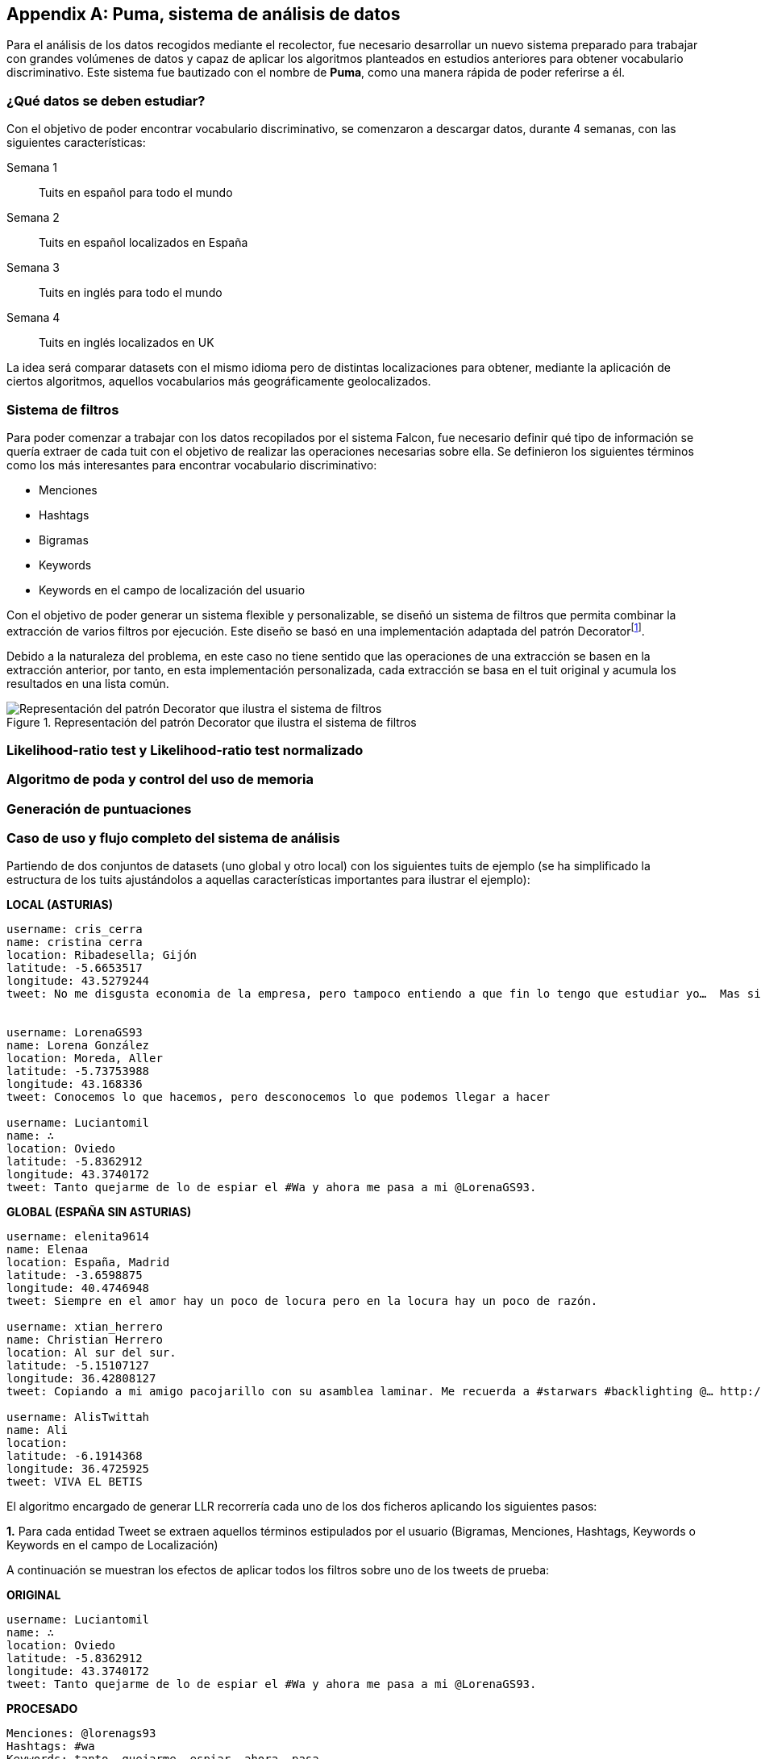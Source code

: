 :imagesdir: ../assets

[appendix]
== Puma, sistema de análisis de datos

Para el análisis de los datos recogidos mediante el recolector, fue necesario desarrollar un nuevo sistema preparado para trabajar con grandes volúmenes de datos y capaz de aplicar los algoritmos planteados en estudios anteriores para obtener vocabulario discriminativo. Este sistema fue bautizado con el nombre de *Puma*, como una manera rápida de poder referirse a él.

=== ¿Qué datos se deben estudiar?

Con el objetivo de poder encontrar vocabulario discriminativo, se comenzaron a descargar datos, durante 4 semanas, con las siguientes características:

Semana 1:: Tuits en español para todo el mundo
Semana 2:: Tuits en español localizados en España
Semana 3:: Tuits en inglés para todo el mundo
Semana 4:: Tuits en inglés localizados en UK

La idea será comparar datasets con el mismo idioma pero de distintas localizaciones para obtener, mediante la aplicación de ciertos algoritmos, aquellos vocabularios más geográficamente geolocalizados.

=== Sistema de filtros

Para poder comenzar a trabajar con los datos recopilados por el sistema Falcon, fue necesario definir qué tipo de información se quería extraer de cada tuit con el objetivo de realizar las operaciones necesarias sobre ella. Se definieron los siguientes términos como los más interesantes para encontrar vocabulario discriminativo:

* Menciones
* Hashtags
* Bigramas
* Keywords
* Keywords en el campo de localización del usuario

Con el objetivo de poder generar un sistema flexible y personalizable, se diseñó un sistema de filtros que permita combinar la extracción de varios filtros por ejecución. Este diseño se basó en una implementación adaptada del patrón Decoratorfootnote:[http://en.wikipedia.org/wiki/Decorator_pattern].

Debido a la naturaleza del problema, en este caso no tiene sentido que las operaciones de una extracción se basen en la extracción anterior, por tanto, en esta implementación personalizada, cada extracción se basa en el tuit original y acumula los resultados en una lista común.

.Representación del patrón Decorator que ilustra el sistema de filtros
image::appendixes/extractor-filter.png[Representación del patrón Decorator que ilustra el sistema de filtros, align="center"]

=== Likelihood-ratio test y Likelihood-ratio test normalizado

=== Algoritmo de poda y control del uso de memoria

=== Generación de puntuaciones

=== Caso de uso y flujo completo del sistema de análisis

Partiendo de dos conjuntos de datasets (uno global y otro local) con los siguientes tuits de ejemplo (se ha simplificado la estructura de los tuits ajustándolos a aquellas características importantes para ilustrar el ejemplo):

*LOCAL (ASTURIAS)*

----

username: cris_cerra
name: cristina cerra
location: Ribadesella; Gijón
latitude: -5.6653517
longitude: 43.5279244
tweet: No me disgusta economia de la empresa, pero tampoco entiendo a que fin lo tengo que estudiar yo…  Mas sinsentido imposible…


username: LorenaGS93
name: Lorena González
location: Moreda, Aller
latitude: -5.73753988
longitude: 43.168336
tweet: Conocemos lo que hacemos, pero desconocemos lo que podemos llegar a hacer

username: Luciantomil
name: ∴
location: Oviedo
latitude: -5.8362912
longitude: 43.3740172
tweet: Tanto quejarme de lo de espiar el #Wa y ahora me pasa a mi @LorenaGS93.

----

*GLOBAL (ESPAÑA SIN ASTURIAS)*

----

username: elenita9614
name: Elenaa
location: España, Madrid
latitude: -3.6598875
longitude: 40.4746948
tweet: Siempre en el amor hay un poco de locura pero en la locura hay un poco de razón.

username: xtian_herrero
name: Christian Herrero
location: Al sur del sur.
latitude: -5.15107127
longitude: 36.42808127
tweet: Copiando a mi amigo pacojarillo con su asamblea laminar. Me recuerda a #starwars #backlighting @… http://t.co/XQ5GGUrq9X

username: AlisTwittah
name: Ali
location:
latitude: -6.1914368
longitude: 36.4725925
tweet: VIVA EL BETIS

----

El algoritmo encargado de generar LLR recorrería cada uno de los dos ficheros aplicando los siguientes pasos:

*1.* Para cada entidad Tweet se extraen aquellos términos estipulados por el usuario (Bigramas, Menciones, Hashtags, Keywords o Keywords en el campo de Localización)

A continuación se muestran los efectos de aplicar todos los filtros sobre uno de los tweets de prueba:

*ORIGINAL*

----
username: Luciantomil
name: ∴
location: Oviedo
latitude: -5.8362912
longitude: 43.3740172
tweet: Tanto quejarme de lo de espiar el #Wa y ahora me pasa a mi @LorenaGS93.
----

*PROCESADO*

----
Menciones: @lorenags93
Hashtags: #wa
Keywords: tanto, quejarme, espiar, ahora, pasa
Bigramas: quejarme tanto, espiar tanto, ahora tanto, pasa tanto, espiar quejarme, ahora quejarme, pasa quejarme, ahora espiar, espiar pasa, ahora pasa
KW en Localización: oviedo
----

Como se pueda observar, se aplica una normalización a cada tweet que implica transformar todo el contenido a minúsculas así como aplicar un filtro que elimina stop words o signos de puntuación. En el caso de los Bigramas, además, se realiza una ordenación por orden alfabético.

*2.* Cada término extraído por tuit, se añade a un Hash que contabiliza su número de apariciones en total para ese dataset. Se ha creado un algoritmo de poda agresiva que permita controlar la cantidad de memoria utilizada por el proceso. Para ello, cuando el número de términos alcanza un umbral (configurado por el usuario) se realiza un truncado de los términos con menos apariciones del Hash en un porcentaje definido por el usuario. Para minimizar el impacto de la poda, se controla cual era la mayor de las frecuencias que tenían los términos que se eliminaron, de esa manera, los nuevos términos empezarán directamente en esa frecuencia mínima.

*3.* Una vez ambos datasets tienen un Hash de resultados que contiene todos los términos con mayor número de apariciones, es necesario recorrer cada dataset para ver qué frecuencia tienen los términos del dataset local en el dataset global. Un caso que se puede presentar, es que ciertos términos aparezcan en el dataset local y *no* en el global, para ello, se utiliza un algoritmo en el que se buscan todos aquellos términos con la misma frecuencia en el dataset local *pero* que tengan correspondencia también en el dataset global y se calcula su media, aplicando este valor como frecuencia para el término sin correspondencia en el dataset global.

Por ejemplo, supongamos que estamos analizando un dataset local geolocalizado en Asturias, y aparece el término _escanciar_ con una frecuencia de 10 apariciones. Después observamos que no existen correspondencia en el dataset global para ese término, por lo que buscamos en el dataset local otros términos con el mismo número de apariciones pero que *sí* tenga frecuencia asignada en el dataset global:

[cols="3*", options="header"]
|===
|Término
|Local
|Global

|oviedo
|10
|4

|sidra
|10
|3

|culín
|10
|5
|===

Como resultado, el término _escanciar_ pasaría a tener: `(4 + 3 + 5)/3 = 4` como valor de frecuencia

*4.* Para cada par de frecuencias, se aplica el logaritmo del test estadístico denominado: *Likelihood ratio test* (http://www.itl.nist.gov/div898/handbook/apr/section2/apr233.htm), el cual es capaz de devolver un valor aproximado del impacto que un determinado término tiene sobre el dataset global (indicando si es más o menos discriminativo). El agoritmo utilizado es una implementación normalizada desarrollada por el doctor Daniel Gayo-Avello.

*5.* Una vez se obtiene el valor LLR para cada término, se guarda en un Hash de resultados que asocia `Término -> LLR`. Por último, se serializa en un fichero TSV donde cada línea contiene un término concreto y su valor LLR asociado para esa pareja de datasets. Un ejemplo de fichero de salida sería el siguiente:

----
52.096630093774245  principado asturias
57.068998944725266  gracies besin
63.80508052413473   héctor simón
63.80508052413473   asturias oviedo
63.80508052413473   oviedo principado
63.80508052413473   muches besin
----

Los valores más positivos indican una mayor discriminación. En este caso, los resultados pertenecen a extraer bigramas sobre un conjunto de datasets entre los que se quería sacar los términos más discriminativos para la provincia de Asturias (a fecha de 17 de Mayo de 2014).

*6.* Una vez con estos resultados, lo habitual es poner a descargar otras 24h de tuits de acuerdo al área global específicada y, después, recorrer los nuevos tuits obtenidos uno a uno para extraer todos sus términos y comprobar que puntuación LLR asignada tienen en los ficheros TSV generados en la versión anterior. De acuerdo al extracto de puntuaciones anterior, un tuit como el siguiente:

----
Estoy con Héctor y Simón en Parque Principado de Oviedo. Tenía muches ganas de verlos. 1 besin.
----

Tendría la siguiente puntuación:

----
63.80508052413473 + 57.068998944725266 + 63.80508052413473 + 63.80508052413473 ~= 248,483
----



=== Configuración del sistema
